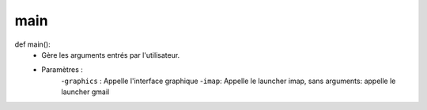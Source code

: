 .. GmailAddon documentation master file, created by
   sphinx-quickstart on Mon Oct 29 09:36:13 2018.
   You can adapt this file completely to your liking, but it should at least
   contain the root `toctree` directive.

main
======================================
def main():
	- Gère les arguments entrés par l'utilisateur.
	- Paramètres :
		-``graphics`` : Appelle l'interface graphique
      		-``imap``: Appelle le launcher imap, sans arguments: appelle le launcher gmail

